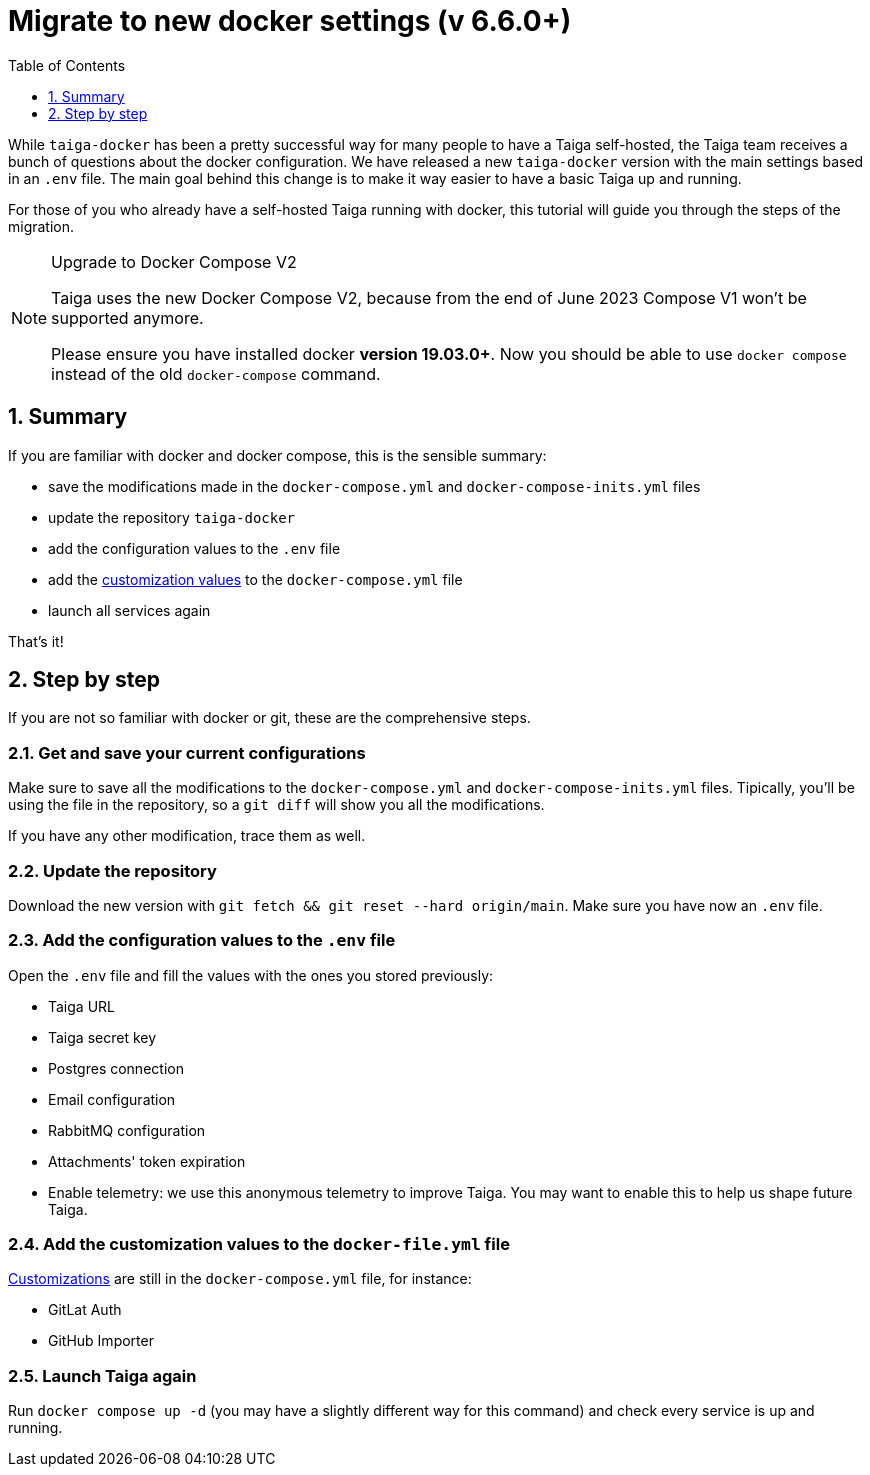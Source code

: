 = Migrate to new docker settings (v 6.6.0+)
:toc: left
:toclevels: 1
:numbered:
:source-highlighter: pygments
:pygments-style: friendly

While `taiga-docker` has been a pretty successful way for many people to have a Taiga self-hosted, the Taiga team receives a bunch of questions about the docker configuration. We have released a new `taiga-docker` version with the main settings based in an `.env` file. The main goal behind this change is to make it way easier to have a basic Taiga up and running.

For those of you who already have a self-hosted Taiga running with docker, this tutorial will guide you through the steps of the migration.

[NOTE]
.Upgrade to Docker Compose V2
====
Taiga uses the new Docker Compose V2, because from the end of June 2023 Compose V1 won’t be supported anymore.

Please ensure you have installed docker **version 19.03.0+**. Now you should be able to use `docker compose` instead of the old `docker-compose` command.
====

[[taigadckr-to-taigadckr]]
== Summary

If you are familiar with docker and docker compose, this is the sensible summary:

- save the modifications made in the `docker-compose.yml` and `docker-compose-inits.yml` files
- update the repository `taiga-docker`
- add the configuration values to the `.env` file
- add the link:setup-production.html#customization[customization values] to the `docker-compose.yml` file
- launch all services again

That's it!

== Step by step

If you are not so familiar with docker or git, these are the comprehensive steps.

=== Get and save your current configurations

Make sure to save all the modifications to the `docker-compose.yml` and `docker-compose-inits.yml` files. Tipically, you'll be using the file in the repository, so a `git diff` will show you all the modifications.

If you have any other modification, trace them as well.

=== Update the repository

Download the new version with `git fetch && git reset --hard origin/main`. Make sure you have now an `.env` file.

=== Add the configuration values to the `.env` file

Open the `.env` file and fill the values with the ones you stored previously:

- Taiga URL
- Taiga secret key
- Postgres connection
- Email configuration
- RabbitMQ configuration
- Attachments' token expiration
- Enable telemetry: we use this anonymous telemetry to improve Taiga. You may want to enable this to help us shape future Taiga.

=== Add the customization values to the `docker-file.yml` file

link:setup-production.html#customization[Customizations] are still in the `docker-compose.yml` file, for instance:

- GitLat Auth
- GitHub Importer

=== Launch Taiga again

Run `docker compose up -d` (you may have a slightly different way for this command) and check every service is up and running.
